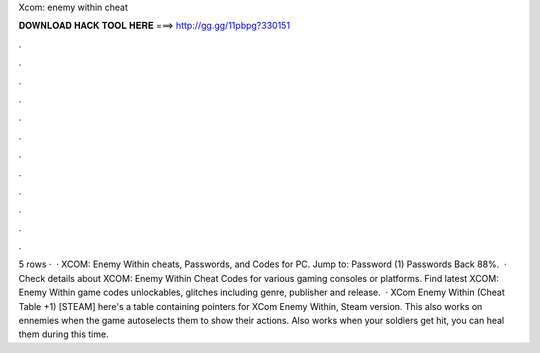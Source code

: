Xcom: enemy within cheat

𝐃𝐎𝐖𝐍𝐋𝐎𝐀𝐃 𝐇𝐀𝐂𝐊 𝐓𝐎𝐎𝐋 𝐇𝐄𝐑𝐄 ===> http://gg.gg/11pbpg?330151

.

.

.

.

.

.

.

.

.

.

.

.

5 rows ·  · XCOM: Enemy Within cheats, Passwords, and Codes for PC. Jump to: Password (1) Passwords Back 88%.  · Check details about XCOM: Enemy Within Cheat Codes for various gaming consoles or platforms. Find latest XCOM: Enemy Within game codes unlockables, glitches including genre, publisher and release.  · XCom Enemy Within (Cheat Table +1) [STEAM] here's a table containing pointers for XCom Enemy Within, Steam version. This also works on ennemies when the game autoselects them to show their actions. Also works when your soldiers get hit, you can heal them during this time.